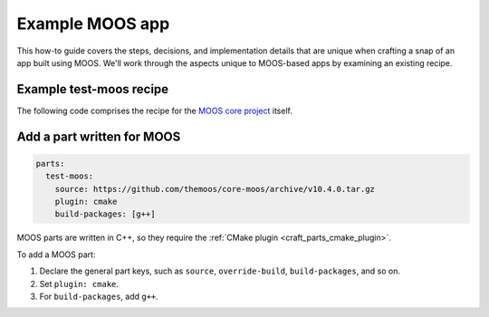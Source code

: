 .. _example-moos-app:

Example MOOS app
================

This how-to guide covers the steps, decisions, and implementation details that
are unique when crafting a snap of an app built using MOOS. We'll work
through the aspects unique to MOOS-based apps by examining an existing
recipe.


Example test-moos recipe
------------------------

The following code comprises the recipe for the `MOOS core project
<https://github.com/themoos/core-moos>`_ itself.

.. collapse:: MOOS recipe

  .. code:: yaml

    name: test-moos
    version: '0.1'
    summary: MOOS Example
    description: |
      This example includes MOOSDB, the main communication mechanism for all MOOS
      apps.

    base: core18
    confinement: devmode

    parts:
      test-moos:
        source: https://github.com/themoos/core-moos/archive/v10.4.0.tar.gz
        plugin: cmake
        build-packages: [g++]

    apps:
      test-moos:
        command: bin/MOOSDB


Add a part written for MOOS
---------------------------

.. code:: yaml

  parts:
    test-moos:
      source: https://github.com/themoos/core-moos/archive/v10.4.0.tar.gz
      plugin: cmake
      build-packages: [g++]

MOOS parts are written in C++, so they require the :ref:`CMake plugin
<craft_parts_cmake_plugin>`.

To add a MOOS part:

#. Declare the general part keys, such as ``source``, ``override-build``,
   ``build-packages``, and so on.
#. Set ``plugin: cmake``.
#. For ``build-packages``, add ``g++``.
